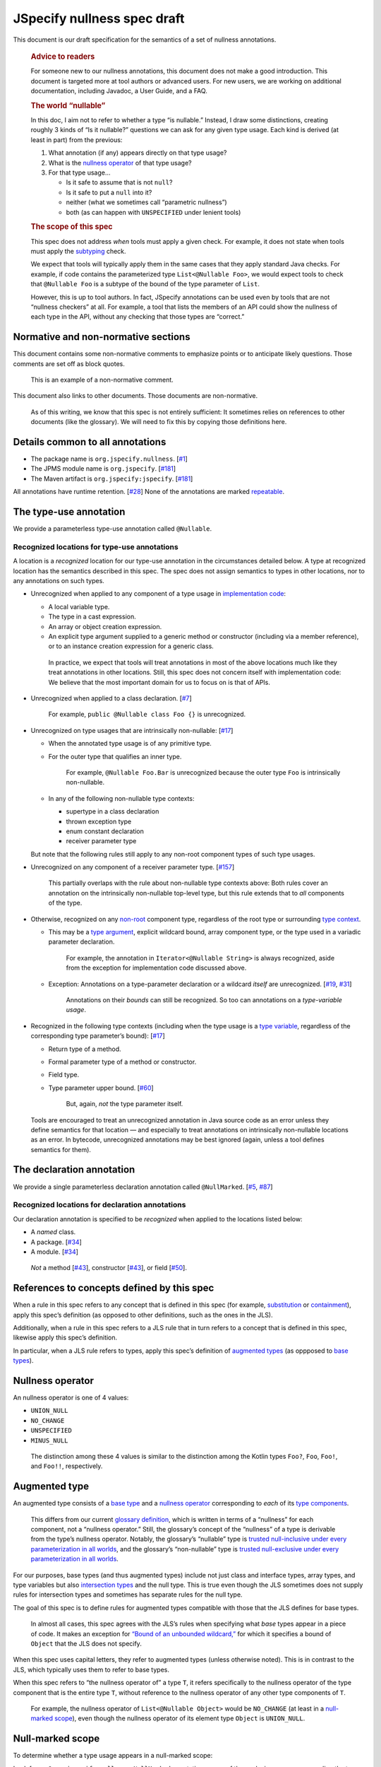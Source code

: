 JSpecify nullness spec draft
============================

This document is our draft specification for the semantics of a set of
nullness annotations.

   .. rubric:: Advice to readers
      :name: advice-to-readers

   For someone new to our nullness annotations, this document does not
   make a good introduction. This document is targeted more at tool
   authors or advanced users. For new users, we are working on
   additional documentation, including Javadoc, a User Guide, and a FAQ.

   .. rubric:: The world “nullable”
      :name: the-world-nullable

   In this doc, I aim not to refer to whether a type “is nullable.”
   Instead, I draw some distinctions, creating roughly 3 kinds of “Is it
   nullable?” questions we can ask for any given type usage. Each kind
   is derived (at least in part) from the previous:

   1. What annotation (if any) appears directly on that type usage?
   2. What is the `nullness operator <#nullness-operator>`__ of that
      type usage?
   3. For that type usage…

      -  Is it safe to assume that is not ``null``?
      -  Is it safe to put a ``null`` into it?
      -  neither (what we sometimes call “parametric nullness”)
      -  both (as can happen with ``UNSPECIFIED`` under lenient tools)

   .. rubric:: The scope of this spec
      :name: the-scope-of-this-spec

   This spec does not address *when* tools must apply a given check. For
   example, it does not state when tools must apply the
   `subtyping <#subtyping>`__ check.

   We expect that tools will typically apply them in the same cases that
   they apply standard Java checks. For example, if code contains the
   parameterized type ``List<@Nullable Foo>``, we would expect tools to
   check that ``@Nullable Foo`` is a subtype of the bound of the type
   parameter of ``List``.

   However, this is up to tool authors. In fact, JSpecify annotations
   can be used even by tools that are not “nullness checkers” at all.
   For example, a tool that lists the members of an API could show the
   nullness of each type in the API, without any checking that those
   types are “correct.”

Normative and non-normative sections
------------------------------------

This document contains some non-normative comments to emphasize points
or to anticipate likely questions. Those comments are set off as block
quotes.

   This is an example of a non-normative comment.

This document also links to other documents. Those documents are
non-normative.

   As of this writing, we know that this spec is not entirely
   sufficient: It sometimes relies on references to other documents
   (like the glossary). We will need to fix this by copying those
   definitions here.

Details common to all annotations
---------------------------------

-  The package name is ``org.jspecify.nullness``.
   [`#1 <https://github.com/jspecify/jspecify/issues/1>`__]
-  The JPMS module name is ``org.jspecify``.
   [`#181 <https://github.com/jspecify/jspecify/issues/181>`__]
-  The Maven artifact is ``org.jspecify:jspecify``.
   [`#181 <https://github.com/jspecify/jspecify/issues/181>`__]

All annotations have runtime retention.
[`#28 <https://github.com/jspecify/jspecify/issues/28>`__] None of the
annotations are marked
`repeatable <https://docs.oracle.com/en/java/javase/14/docs/api/java.base/java/lang/annotation/Repeatable.html>`__.

The type-use annotation
-----------------------

We provide a parameterless type-use annotation called ``@Nullable``.

Recognized locations for type-use annotations
~~~~~~~~~~~~~~~~~~~~~~~~~~~~~~~~~~~~~~~~~~~~~

A location is a *recognized* location for our type-use annotation in the
circumstances detailed below. A type at recognized location has the
semantics described in this spec. The spec does not assign semantics to
types in other locations, nor to any annotations on such types.

-  Unrecognized when applied to any component of a type usage in
   `implementation
   code <https://docs.google.com/document/d/1KQrBxwaVIPIac_6SCf--w-vZBeHkTvtaqPSU_icIccc/edit#bookmark=id.cjuxrgo7keqs>`__:

   -  A local variable type.
   -  The type in a cast expression.
   -  An array or object creation expression.
   -  An explicit type argument supplied to a generic method or
      constructor (including via a member reference), or to an instance
      creation expression for a generic class.

   ..

      In practice, we expect that tools will treat annotations in most
      of the above locations much like they treat annotations in other
      locations. Still, this spec does not concern itself with
      implementation code: We believe that the most important domain for
      us to focus on is that of APIs.

-  Unrecognized when applied to a class declaration.
   [`#7 <https://github.com/jspecify/jspecify/issues/7>`__]

      For example, ``public @Nullable class Foo {}`` is unrecognized.

-  Unrecognized on type usages that are intrinsically non-nullable:
   [`#17 <https://github.com/jspecify/jspecify/issues/17>`__]

   -  When the annotated type usage is of any primitive type.

   -  For the outer type that qualifies an inner type.

         For example, ``@Nullable Foo.Bar`` is unrecognized because the
         outer type ``Foo`` is intrinsically non-nullable.

   -  In any of the following non-nullable type contexts:

      -  supertype in a class declaration
      -  thrown exception type
      -  enum constant declaration
      -  receiver parameter type

   But note that the following rules still apply to any non-root
   component types of such type usages.

-  Unrecognized on any component of a receiver parameter type.
   [`#157 <https://github.com/jspecify/jspecify/issues/157>`__]

      This partially overlaps with the rule about non-nullable type
      contexts above: Both rules cover an annotation on the
      intrinsically non-nullable top-level type, but this rule extends
      that to *all* components of the type.

-  Otherwise, recognized on any
   `non-root <https://docs.google.com/document/d/1KQrBxwaVIPIac_6SCf--w-vZBeHkTvtaqPSU_icIccc/edit#bookmark=kix.j1ewrpknx869>`__
   component type, regardless of the root type or surrounding `type
   context <https://docs.google.com/document/d/1KQrBxwaVIPIac_6SCf--w-vZBeHkTvtaqPSU_icIccc/edit#bookmark=kix.pfoww2aic35t>`__.

   -  This may be a `type
      argument <https://docs.google.com/document/d/1KQrBxwaVIPIac_6SCf--w-vZBeHkTvtaqPSU_icIccc/edit#bookmark=id.3gm7aajjj46m>`__,
      explicit wildcard bound, array component type, or the type used in
      a variadic parameter declaration.

         For example, the annotation in ``Iterator<@Nullable String>``
         is always recognized, aside from the exception for
         implementation code discussed above.

   -  Exception: Annotations on a type-parameter declaration or a
      wildcard *itself* are unrecognized.
      [`#19 <https://github.com/jspecify/jspecify/issues/19>`__,
      `#31 <https://github.com/jspecify/jspecify/issues/31>`__]

         Annotations on their *bounds* can still be recognized. So too
         can annotations on a *type-variable usage*.

-  Recognized in the following type contexts (including when the type
   usage is a `type
   variable <https://docs.google.com/document/d/1KQrBxwaVIPIac_6SCf--w-vZBeHkTvtaqPSU_icIccc/edit#bookmark=id.uxek2gfsybvo>`__,
   regardless of the corresponding type parameter’s bound):
   [`#17 <https://github.com/jspecify/jspecify/issues/17>`__]

   -  Return type of a method.

   -  Formal parameter type of a method or constructor.

   -  Field type.

   -  Type parameter upper bound.
      [`#60 <https://github.com/jspecify/jspecify/issues/60>`__]

         But, again, *not* the type parameter itself.

..

   Tools are encouraged to treat an unrecognized annotation in Java
   source code as an error unless they define semantics for that
   location — and especially to treat annotations on intrinsically
   non-nullable locations as an error. In bytecode, unrecognized
   annotations may be best ignored (again, unless a tool defines
   semantics for them).

The declaration annotation
--------------------------

We provide a single parameterless declaration annotation called
``@NullMarked``.
[`#5 <https://github.com/jspecify/jspecify/issues/5>`__,
`#87 <https://github.com/jspecify/jspecify/issues/87>`__]

Recognized locations for declaration annotations
~~~~~~~~~~~~~~~~~~~~~~~~~~~~~~~~~~~~~~~~~~~~~~~~

Our declaration annotation is specified to be *recognized* when applied
to the locations listed below:

-  A *named* class.
-  A package. [`#34 <https://github.com/jspecify/jspecify/issues/34>`__]
-  A module. [`#34 <https://github.com/jspecify/jspecify/issues/34>`__]

..

   *Not* a method
   [`#43 <https://github.com/jspecify/jspecify/issues/43>`__],
   constructor
   [`#43 <https://github.com/jspecify/jspecify/issues/43>`__], or field
   [`#50 <https://github.com/jspecify/jspecify/issues/50>`__].

.. _concept-references:

References to concepts defined by this spec
-------------------------------------------

When a rule in this spec refers to any concept that is defined in this
spec (for example, `substitution <#substitution>`__ or
`containment <#containment>`__), apply this spec’s definition (as
opposed to other definitions, such as the ones in the JLS).

Additionally, when a rule in this spec refers to a JLS rule that in turn
refers to a concept that is defined in this spec, likewise apply this
spec’s definition.

In particular, when a JLS rule refers to types, apply this spec’s
definition of `augmented types <#augmented-type>`__ (as oppposed to
`base
types <https://docs.google.com/document/d/1KQrBxwaVIPIac_6SCf--w-vZBeHkTvtaqPSU_icIccc/edit#bookmark=kix.k81vs7t5p45i>`__).

Nullness operator
-----------------

An nullness operator is one of 4 values:

-  ``UNION_NULL``
-  ``NO_CHANGE``
-  ``UNSPECIFIED``
-  ``MINUS_NULL``

..

   The distinction among these 4 values is similar to the distinction
   among the Kotlin types ``Foo?``, ``Foo``, ``Foo!``, and ``Foo!!``,
   respectively.

Augmented type
--------------

An augmented type consists of a `base
type <https://docs.google.com/document/d/1KQrBxwaVIPIac_6SCf--w-vZBeHkTvtaqPSU_icIccc/edit#bookmark=kix.k81vs7t5p45i>`__
and a `nullness operator <#nullness-operator>`__ corresponding to *each*
of its `type
components <https://docs.google.com/document/d/1KQrBxwaVIPIac_6SCf--w-vZBeHkTvtaqPSU_icIccc/edit#bookmark=kix.g7gl9fwq1tt5>`__.

   This differs from our current `glossary
   definition <https://docs.google.com/document/d/1KQrBxwaVIPIac_6SCf--w-vZBeHkTvtaqPSU_icIccc/edit#bookmark=id.367l48xhsikk>`__,
   which is written in terms of a “nullness” for each component, not a
   “nullness operator.” Still, the glossary’s concept of the “nullness”
   of a type is derivable from the type’s nullness operator. Notably,
   the glossary’s “nullable” type is `trusted null-inclusive under every
   parameterization <#trusted-null-inclusive-under-every-parameterization>`__
   `in all worlds <#multiple-worlds>`__, and the glossary’s
   “non-nullable” type is `trusted null-exclusive under every
   parameterization <#trusted-null-exclusive-under-every-parameterization>`__
   `in all worlds <#multiple-worlds>`__.

For our purposes, base types (and thus augmented types) include not just
class and interface types, array types, and type variables but also
`intersection types <#intersection-types>`__ and the null type. This is
true even though the JLS sometimes does not supply rules for
intersection types and sometimes has separate rules for the null type.

The goal of this spec is to define rules for augmented types compatible
with those that the JLS defines for base types.

   In almost all cases, this spec agrees with the JLS’s rules when
   specifying what *base* types appear in a piece of code. It makes an
   exception for `“Bound of an unbounded
   wildcard,” <#unbounded-wildcard>`__ for which it specifies a bound of
   ``Object`` that the JLS does not specify.

When this spec uses capital letters, they refer to augmented types
(unless otherwise noted). This is in contrast to the JLS, which
typically uses them to refer to base types.

When this spec refers to “the nullness operator of” a type ``T``, it
refers specifically to the nullness operator of the type component that
is the entire type ``T``, without reference to the nullness operator of
any other type components of ``T``.

   For example, the nullness operator of ``List<@Nullable Object>``
   would be ``NO_CHANGE`` (at least in a `null-marked
   scope <#null-marked-scope>`__), even though the nullness operator of
   its element type ``Object`` is ``UNION_NULL``.

Null-marked scope
-----------------

To determine whether a type usage appears in a null-marked scope:

Look for an ``@org.jspecify.nullness.NullMarked`` annotation on any of
the enclosing scopes surrounding the type usage.

Class members are enclosed by classes, which may be enclosed by other
class members or classes. and top-level classes are enclosed by
packages, which may be enclosed by modules.

   Packages are *not* enclosed by “parent” packages.

..

   This definition of “enclosing” likely matches `the definition in the
   Java compiler
   API <https://docs.oracle.com/en/java/javase/14/docs/api/java.compiler/javax/lang/model/element/Element.html#getEnclosingElement()>`__.

If an ``@org.jspecify.nullness.NullMarked`` annotation exists on one of
these scopes, then the type usage is in a null-marked scope. Otherwise,
it is not.

.. _augmented-type-of-usage:

Augmented type of a type usage appearing in code
------------------------------------------------

For most type usages in source code or bytecode on which JSpecify
nullness annotations are structurally valid, this section defines how to
determine their `augmented types <#augmented-type>`__. Note, however,
that rules for specific cases below take precedence over the general
rule here.

Because the JLS already has rules for determining the `base
type <https://docs.google.com/document/d/1KQrBxwaVIPIac_6SCf--w-vZBeHkTvtaqPSU_icIccc/edit#bookmark=kix.k81vs7t5p45i>`__
for a type usage, this section covers only how to determine its
`nullness operator <#nullness-operator>`__.

To determine the nullness operator, apply the following rules in order.
Once one condition is met, skip the remaining conditions.

-  If the type usage is annotated with
   ``@org.jspecify.nullness.Nullable``, its nullness operator is
   ``UNION_NULL``.
-  If the type usage appears in a `null-marked
   scope <#null-marked-scope>`__, its nullness operator is
   ``NO_CHANGE``.
-  Its nullness operator is ``UNSPECIFIED``.

..

   The choice of nullness operator is *not* affected by any nullness
   operator that appears in a corresponding location in a supertype. For
   example, if one type declares a method whose return type is annotated
   ``@Nullable``, and if another type overrides that method but does not
   declare the return type as ``@Nullable``, then the override’s return
   type will *not* have nullness operator ``UNION_NULL``.

   The rules here never produce the fourth nullness operator,
   ``MINUS_NULL``. (It will appear later in
   `substitution <#substitution>`__. Additionally, we expect for tool
   authors to produce ``MINUS_NULL`` based on the results of null checks
   in implementation code.) However, if tool authors prefer, they can
   safely produce ``MINUS_NULL`` in any case in which it is equivalent
   to ``NO_CHANGE``. For example, there is no difference between a
   ``String`` with ``NO_CHANGE`` and a ``String`` with ``MINUS_NULL``.

.. _intersection-types:

Augmented type of an intersection type
--------------------------------------

   Technically speaking, the JLS does not define syntax for an
   intersection type. Instead, it defines a syntax for type parameters
   and casts that supports multiple types. Then the intersection type is
   derived from those. Intersection types can also arise from operations
   like `capture conversion <#capture-conversion>`__. See `JLS
   4.9 <https://docs.oracle.com/javase/specs/jls/se14/html/jls-4.html#jls-4.9>`__.

   One result of all this is that it’s never possible for a programmer
   to write an annotation “on an intersection type.”

This spec assigns a `nullness operator <#nullness-operator>`__ to each
individual element of an intersection type, following our normal rules
for type usages. It also assigns a nullness operator to the intersection
type as a whole. The nullness operator of the type as a whole is always
``NO_CHANGE``.

   This lets us provide, for every `base
   type <https://docs.google.com/document/d/1KQrBxwaVIPIac_6SCf--w-vZBeHkTvtaqPSU_icIccc/edit#bookmark=kix.k81vs7t5p45i>`__,
   a rule for computing its `augmented type <#augmented-type>`__. But we
   require ``NO_CHANGE`` so as to avoid questions like whether “a
   ``UNION_NULL`` intersection type whose members are ``UNION_NULL``
   ``Foo`` and ``UNION_NULL`` ``Bar``” is a subtype of “a ``NO_CHANGE``
   intersection type with those same members.” Plus, it would be
   difficult for tools to output the nullness operator of an
   intersection type in a human-readable way.

..

   To avoid ever creating an intersection type with a nullness operator
   other than ``NO_CHANGE``, we define special handling for intersection
   types under `“Applying a nullness operator to an augmented
   type.” <#applying-operator>`__

.. _unbounded-wildcard:

Bound of an “unbounded” wildcard
--------------------------------

In source, an unbounded wildcard is written as ``<?>``. This section
does **not** apply to ``<? extends Object>``, even though that is often
equivalent to ``<?>``. See `JLS
4.5.1 <https://docs.oracle.com/javase/specs/jls/se14/html/jls-4.html#jls-4.5.1>`__.

In bytecode, such a wildcard is represented as a wildcard type with an
empty list of upper bounds and an empty list of lower bounds. This
section does **not** apply to a wildcard with any bounds in either list,
even a sole upper bound of ``Object``.

   For a wildcard with an explicit bound of ``Object`` (that is,
   ``<? extends Object>``, perhaps with an annotation on ``Object``),
   instead apply `the normal rules <#augmented-type-of-usage>`__ for the
   explicit bound type.

If an unbounded wildcard appears in a `null-marked
scope <#null-marked-scope>`__, then it has a single upper bound whose
`base
type <https://docs.google.com/document/d/1KQrBxwaVIPIac_6SCf--w-vZBeHkTvtaqPSU_icIccc/edit#bookmark=kix.k81vs7t5p45i>`__
is ``Object`` and whose `nullness operator <#nullness-operator>`__ is
``UNION_NULL``.

If an unbounded wildcard appears outside a null-marked scope, then it
has a single upper bound whose base type is ``Object`` and whose
nullness operator is ``UNSPECIFIED``.

   In both cases, we specify a bound that does not exist in the source
   or bytecode, deviating from the JLS. Because the base type of the
   bound is ``Object``, this should produce no user-visible differences
   except to tools that implement JSpecify nullness analysis.

Whenever a JLS rule refers specifically to ``<?>``, disregard it, and
instead apply the rules for ``<? extends T>``, where ``T`` has a base
type of ``Object`` and the nullness operator defined by this section.

.. _object-bounded-type-parameter:

Bound of an ``Object``-bounded type parameter
---------------------------------------------

In source, an ``Object``-bounded type parameter can be writen in either
of 2 ways:

-  ``<T>``
-  ``<T extends Object>`` with no JSpecify nullness type annotations on
   the bound

See `JLS
4.4 <https://docs.oracle.com/javase/specs/jls/se14/html/jls-4.html#jls-4.4>`__.

In bytecode, ``<T>`` and ``<T extends Object>`` are both represented as
a type parameter with only a single upper bound, ``Object``, and no
JSpecify nullness type annotations on the bound.

If an ``Object``-bounded type parameter appears in a `null-marked
scope <#null-marked-scope>`__, then its bound has a `base
type <https://docs.google.com/document/d/1KQrBxwaVIPIac_6SCf--w-vZBeHkTvtaqPSU_icIccc/edit#bookmark=kix.k81vs7t5p45i>`__
of ``Object`` and a `nullness operator <#nullness-operator>`__ of
``NO_CHANGE``.

   Note that this gives ``<T>`` a different bound than ``<?>`` (though
   only in a null-marked scope).

If an ``Object``-bounded type parameter appears outside a null-marked
scope, then its bound has a base type of ``Object`` and a nullness
operator of ``UNSPECIFIED``.

   All these rules match the behavior of `our normal
   rules <#augmented-type-of-usage>`__ for determining the `augmented
   type <#augmented-type>`__ of the bound ``Object``. The only “special”
   part is that we consider the source code ``<T>`` to have a bound of
   ``Object``, just as it does when compiled to bytecode.

.. _null-types:

Augmented null types
--------------------

The JLS refers to “the null type.” In this spec, we assign a `nullness
operator <#nullness-operator>`__ to all types, including the null type.
This produces multiple null types:

-  the null `base
   type <https://docs.google.com/document/d/1KQrBxwaVIPIac_6SCf--w-vZBeHkTvtaqPSU_icIccc/edit#bookmark=kix.k81vs7t5p45i>`__
   with nullness operator ``NO_CHANGE``: the “bottom”/“nothing” type
   used in `capture conversion <#capture-conversion>`__

      No value, including ``null`` itself, has this type.

-  the null base type with nullness operator ``MINUS_NULL``

      This is equivalent to the previous type. Tools may use the 2
      interchangeably.

-  the null base type with nullness operator ``UNION_NULL``: the type of
   the null reference

-  the null base type with nullness operator ``UNSPECIFIED``

      This may be relevant only in implementation code.

Multiple “worlds”
-----------------

Some of the rules in this spec come in 2 versions: One version requires
a property to hold “in all worlds,” and the other requires it to hold
only “in some world.”

Tool authors may wish to implement either or both versions of the rules.

   Our goal is to allow tools and their users to choose their desired
   level of strictness in the presence of ``UNSPECIFIED``. The basic
   idea is that, every time a tool encounters a type component with the
   nullness operator ``UNSPECIFIED``, it forks off 2 “worlds”: 1 in
   which the operator is ``UNION_NULL`` and 1 in which it is
   ``NO_CHANGE``.

   Since we lack a nullness specification for the type, we assume that
   either of the resulting worlds may be the “correct” specification.
   The all-worlds version of a rule, by requiring types to be compatible
   in all possible worlds, holds that types are incompatible unless it
   has enough information to prove they are compatible. The some-world
   version, by requiring types to be compatible only in *some* world,
   holds that types are compatible unless it has enough information to
   prove they are incompatible. (By behaving “optimistically,” the
   some-world checking behaves much like Kotlin’s checking of “platform
   types.”)

   Thus, strict tools may want to implement the all-worlds version of
   rules, and lenient tools may wish to implement the some-world
   version. Or a tool might implement both and let users select which
   rules to apply.

   Yet another possibility is for a tool to implement both versions and
   to use that to distinguish between “errors” and “warnings.” Such a
   tool might run each check first in the all-worlds version and then,
   if the check fails, run it again in the some-world version. If the
   check fails in both cases, the tool would produce an error. If it
   passes only because of the some-world version, the tool would produce
   a warning.

The main body of each section of the spec describes the all-worlds rule.
If the some-world rule differs, the differences are explained at the
end.

   A small warning: To implement the full some-world rules, a tool must
   also implement at least part of the all-worlds rules. Those rules are
   required as part of `substitution <#substitution>`__.

.. _propagating-multiple-worlds:

Propagating the choice of world
~~~~~~~~~~~~~~~~~~~~~~~~~~~~~~~

When one rule in this spec refers to another, it refers to the same
version of the rule. For example, when the rules for
`containment <#containment>`__ refer to the rules for
`subtyping <#subtyping>`__, the some-world containment check applies the
some-world subtyping check, and the all-worlds containment check applies
the all-worlds subtyping check.

This meta-rule applies except when a rule refers explicitly to a
particular version of another rule.

Same type
---------

``S`` and ``T`` are the same type if ``S`` is a `subtype <#subtyping>`__
of ``T`` and ``T`` is a subtype of ``S``.

The same-type check is *not* defined to be reflexive or transitive.

   For more discussion of reflexive and transitive checks, see the
   comments under `nullness subtyping <#nullness-subtyping>`__.

Subtyping
---------

``A`` is a subtype of ``F`` if both of the following conditions are met:

-  ``A`` is a subtype of ``F`` according to the `nullness-delegating
   subtyping rules for Java <#nullness-delegating-subtyping>`__.
-  ``A`` is a `nullness subtype <#nullness-subtyping>`__ of ``F``.

.. _nullness-delegating-subtyping:

Nullness-delegating subtyping rules for Java
--------------------------------------------

The Java subtyping rules are defined in `JLS
4.10 <https://docs.oracle.com/javase/specs/jls/se14/html/jls-4.html#jls-4.10>`__.
We add to them as follows:

-  `As always <#concept-references>`__, interpret the Java rules as
   operating on `augmented types <#augmented-type>`__, not `base
   types <https://docs.google.com/document/d/1KQrBxwaVIPIac_6SCf--w-vZBeHkTvtaqPSU_icIccc/edit#bookmark=kix.k81vs7t5p45i>`__.
   However, when applying the Java direct-supertype rules themselves,
   *ignore* the `nullness operator <#nullness-operator>`__ of the input
   types and output types. The augmented types matter only when the Java
   rules refer to *other* rules that are defined in this spec. *Those*
   rules respect the nullness operator of some type components — but
   never the nullness operator of the type component that represents the
   whole input or output type.

      To “ignore” the output’s nullness operator, we recommend
      outputting a value of ``NO_CHANGE``, since that is valid for all
      types, including `intersection types <#intersection-types>`__.

-  When the Java array rules require one type to be a *direct* supertype
   of another, consider the direct supertypes of ``T`` to be *every*
   type that ``T`` is a `subtype <#subtyping>`__ of (as always, applying
   the definition of subtyping in this spec).

Nullness subtyping
------------------

   The primary complication in subtyping comes from type-variable
   usages. Our rules for them must account for every combination of type
   arguments with which a given generic type can be parameterized.

``A`` is a nullness subtype of ``F`` if any of the following conditions
are met:

-  ``F`` is `trusted null-inclusive under every
   parameterization <#trusted-null-inclusive-under-every-parameterization>`__.
-  ``A`` is `trusted null-exclusive under every
   parameterization <#trusted-null-exclusive-under-every-parameterization>`__.
-  ``A`` has a `nullness-subtype-establishing
   path <#nullness-subtype-establishing-path>`__ to any type whose base
   type is the same as the base type of ``F``.

Nullness subtyping (and thus subtyping itself) is *not* defined to be
reflexive or transitive.

(Contrast this with our `nullness-delegating
subtyping <#nullness-delegating-subtyping>`__ rules and
`containment <#containment>`__ rules: Each of those is defined as a
transitive closure. However, technically speaking, `there are cases in
which those should not be transitive,
either <https://groups.google.com/d/msg/jspecify-dev/yPnkx_GSb0Q/hLgS_431AQAJ>`__.
Fortunately, this “mostly transitive” behavior is exactly the behavior
that implementations are likely to produce naturally. Maybe someday we
will find a way to specify this fully correctly.)

   Subtyping does end up being transitive when the check is required to
   hold in `all worlds <#multiple-worlds>`__. And it does end up being
   reflexive when the check is required to hold only in `some
   world <#multiple-worlds>`__. We don’t state those properties as rules
   for 2 reasons: First, they arise naturally from the definitions.
   Second, we don’t want to suggest that subtyping is reflexive and
   transitive under both versions of the rule.

   Yes, it’s pretty terrible for something called “subtyping” not to be
   reflexive or transitive. A more accurate name for this concept would
   be “consistent,” a term used in gradual typing. However, we use
   “subtyping” anyway. In our defense, we need to name multiple
   concepts, including not just subtyping but also
   `same-type <#same-type>`__ checks and `containment <#containment>`__.
   If we were to coin a new term for each, tool authors would need to
   mentally map between those terms and the analogous Java terms.

Trusted null-inclusive under every parameterization
---------------------------------------------------

A type is trusted null-inclusive under every parameterization if it
meets either of the following conditions:

-  Its `nullness operator <#nullness-operator>`__ is ``UNION_NULL``.
-  It is an `intersection type <#intersection-types>`__ whose elements
   all are trusted null-inclusive under every parameterization.

**Some-world version:** The rule is the same except that the requirement
for “``UNION_NULL``” is loosened to “``UNION_NULL`` or ``UNSPECIFIED``.”

Trusted null-exclusive under every parameterization
---------------------------------------------------

A type is trusted null-exclusive under every parameterization if it has
a `nullness-subtype-establishing
path <#nullness-subtype-establishing-path>`__ to either of the
following:

-  any type whose `nullness operator <#nullness-operator>`__ is
   ``MINUS_NULL``

-  any augmented class or array type

      This rule refers specifically to a “class or array type,” as
      distinct from other types like type variables and `intersection
      types <#intersection-types>`__.

Nullness-subtype-establishing path
----------------------------------

``A`` has a nullness-subtype-establishing path to ``F`` if both of the
following hold:

-  ``A`` has `nullness operator <#nullness-operator>`__ ``NO_CHANGE`` or
   ``MINUS_NULL``.

-  There is a path from ``A`` to ``F`` through
   `nullness-subtype-establishing direct-supertype
   edges <#nullness-subtype-establishing-direct-supertype-edges>`__.

      The path may be empty. That is, ``A`` has a
      nullness-subtype-establishing path to itself — as long as it has
      one of the required nullness operators.

**Some-world version:** The rules are the same except that the
requirement for “``NO_CHANGE`` or ``MINUS_NULL``” is loosened to
“``NO_CHANGE``, ``MINUS_NULL``, or ``UNSPECIFIED``.”

Nullness-subtype-establishing direct-supertype edges
----------------------------------------------------

``T`` has nullness-subtype-establishing direct-supertype edges to the
union of the nodes computed by the following 2 rules:

Upper-bound rule:

-  if ``T`` is an augmented `intersection type <#intersection-types>`__:
   all the intersection type’s elements whose `nullness
   operator <#nullness-operator>`__ is ``NO_CHANGE`` or ``MINUS_NULL``
-  if ``T`` is an augmented type variable: all the corresponding type
   parameter’s upper bounds whose nullness operator is ``NO_CHANGE`` or
   ``MINUS_NULL``
-  otherwise: no nodes

Lower-bound rule:

-  for every type parameter ``P`` that has a lower bound whose `base
   type <https://docs.google.com/document/d/1KQrBxwaVIPIac_6SCf--w-vZBeHkTvtaqPSU_icIccc/edit#bookmark=kix.k81vs7t5p45i>`__
   is the same as ``T``\ ’s base type and whose nullness operator is
   ``NO_CHANGE``: the type variable ``P``

   TODO(cpovirk): What if the lower bound has some other nullness
   operator? I’m pretty sure that we want to allow ``UNSPECIFIED`` in
   the some-world version (as we did before my recent edits), and we may
   want to allow more.

-  otherwise: no nodes

**Some-world version:** The rules are the same except that the
requirements for “``NO_CHANGE`` or ``MINUS_NULL``” are loosened to
“``NO_CHANGE``, ``MINUS_NULL``, or ``UNSPECIFIED``.”

Containment
-----------

The Java rules are defined in `JLS
4.5.1 <https://docs.oracle.com/javase/specs/jls/se14/html/jls-4.html#jls-4.5.1>`__.
We add to them as follows:

-  Disregard the 2 rules that refer to a bare ``?``. Instead, treat
   ``?`` like ``? extends Object``, where the `nullness
   operator <#nullness-operator>`__ of the ``Object`` bound is specified
   by `“Bound of an unbounded wildcard.” <#unbounded-wildcard>`__

      This is just a part of our universal rule to treat a bare ``?``
      like ``? extends Object``.

-  The rule written specifically for ``? extends Object`` applies only
   if the nullness operator of the ``Object`` bound is ``UNION_NULL``.

-  When the JLS refers to the same type ``T`` on both sides of a rule,
   the rule applies if and only if this spec defines the 2 types to be
   the `same type <#same-type>`__.

**Some-world version:** The rules are the same except that the
requirement for “``UNION_NULL``” is loosened to “``UNION_NULL`` or
``UNSPECIFIED``.”

Substitution
------------

   Substitution on Java base types barely requires an explanation: See
   `JLS
   1.3 <https://docs.oracle.com/javase/specs/jls/se14/html/jls-1.html#jls-1.3>`__.
   Substitution on `augmented types <#augmented-type>`__, however, is
   trickier: If ``Map.get`` returns “``V`` with `nullness
   operator <#nullness-operator>`__ ``UNION_NULL``,” and if a user has a
   map whose value type is “``String`` with nullness operator
   ``UNSPECIFIED``,” then what does its ``get`` method return? Naive
   substitution would produce “``String`` with nullness operator
   ``UNSPECIFIED`` with nullness operator ``UNION_NULL``.” To reduce
   that to a proper augmented type with a single nullness operator, we
   define this process.

To substitute each type argument ``Aᵢ`` for each corresponding type
parameter ``Pᵢ``:

For every type-variable usage ``V`` whose `base
type <https://docs.google.com/document/d/1KQrBxwaVIPIac_6SCf--w-vZBeHkTvtaqPSU_icIccc/edit#bookmark=kix.k81vs7t5p45i>`__
is ``Pᵢ``, replace ``V`` with the result of the following operation:

-  If ``V`` is `trusted null-exclusive under every
   parameterization <#trusted-null-exclusive-under-every-parameterization>`__
   in `all worlds <#multiple-worlds>`__, then replace it with the result
   of `applying <#applying-operator>`__ ``MINUS_NULL`` to ``Aᵢ``.

      This is the one instance in which a rule specifically refers to
      the `all-worlds <#multiple-worlds>`__ version of another rule.
      Normally, `a rule “propagates” its version to other
      rules <#propagating-multiple-worlds>`__. But in this instance, the
      null-exclusivity rule (and all rules that it in turn applies) are
      the `all-worlds <#multiple-worlds>`__ versions.

   ..

      This special case improves behavior in “the
      ``ImmutableList.Builder`` case”: Consider an unannotated user of
      that class. Its builder will have an element type whose `nullness
      operator <#nullness-operator>`__ is ``UNSPECIFIED``. Without this
      special case, ``builder.add(objectUnionNull)`` would pass the
      subtyping check in the `some-world <#multiple-worlds>`__ version.
      This would happen even though we have enough information to know
      that the parameter to ``add`` is universally null-exclusive,
      regardless of world. The special case here makes that subtyping
      check fail, as desired.

-  Otherwise, replace ``V`` with the result of applying the nullness
   operator of ``V`` to ``Aᵢ``.

.. _applying-operator:

Applying a nullness operator to an augmented type
-------------------------------------------------

The process of applying a `nullness operator <#nullness-operator>`__
requires 2 inputs:

-  the nullness operator to apply
-  the `augmented type <#augmented-type>`__ (which, again, includes a
   `nullness operator <#nullness-operator>`__ for that type) to apply it
   to

The result of the process is an augmented type.

The process is as follows:

First, based on the pair of nullness operators (the one to apply and the
one from the augmented type), compute a “desired nullness operator.” Do
so by applying the following rules in order. Once one condition is met,
skip the remaining conditions.

-  If the nullness operator to apply is ``MINUS_NULL``, the desired
   nullness operator is ``MINUS_NULL``.
-  If either nullness operator is ``UNION_NULL``, the desired nullness
   operator is ``UNION_NULL``.
-  If either nullness operator is ``UNSPECIFIED``, the desired nullness
   operator is ``UNSPECIFIED``.
-  The desired nullness operator is ``NO_CHANGE``.

Then, if the input augmented type is *not* an `intersection
type <#intersection-types>`__, the output is the same as the input but
with its nullness operator replaced with the desired nullness operator.

Otherwise, the output is an intersection type. For every element ``Tᵢ``
of the input type, the output type has an element that is the result of
applying the desired nullness operator to ``Tᵢ``.

   In this case, the desired nullness operator is always equal to the
   nullness operator to apply that was an input to this process. That’s
   because the nullness operator of the intersection type itself is
   defined to always be ``NO_CHANGE``.

Capture conversion
------------------

The Java rules are defined in `JLS
5.1.10 <https://docs.oracle.com/javase/specs/jls/se14/html/jls-5.html#jls-5.1.10>`__.
We add to them as follows:

-  The parameterized type that is the output of the conversion has the
   same `nullness operator <#nullness-operator>`__ as the parameterized
   type that is the input type.

-  Disregard the JLS rule about ``<?>``. Instead, treat ``?`` like
   ``? extends Object``, where the `nullness
   operator <#nullness-operator>`__ of the ``Object`` bound is specified
   by `“Bound of an unbounded wildcard.” <#unbounded-wildcard>`__

      This is just a part of our universal rule to treat a bare ``?``
      like ``? extends Object``.

-  When a rule generates a lower bound that is the null type, we specify
   that its nullness operator is ``NO_CHANGE``. (See `“Augmented null
   types.” <#null-types>`__)
